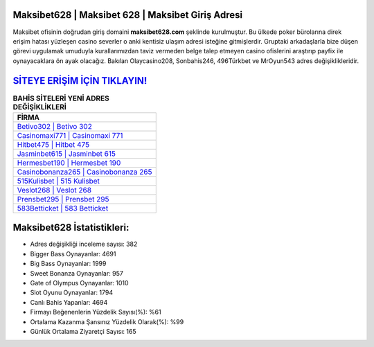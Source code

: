 ﻿Maksibet628 | Maksibet 628 | Maksibet Giriş Adresi
===================================

.. image:: images/maksibet-giris.jpg
   :width: 600
   
Maksibet ofisinin doğrudan giriş domaini **maksibet628.com** şeklinde kurulmuştur. Bu ülkede poker bürolarına direk erişim hatası yüzleşen casino severler o anki kentisiz ulaşım adresi isteğine gitmişlerdir. Gruptaki arkadaşlarla bize düşen görevi uygulamak umuduyla kurallarımızdan taviz vermeden belge talep etmeyen casino ofislerini araştırıp payfix ile oynayacaklara ön ayak olacağız. Bakılan Olaycasino208, Sonbahis246, 496Türkbet ve MrOyun543 adres değişiklikleridir.

`SİTEYE ERİŞİM İÇİN TIKLAYIN! <https://cutt.ly/QwVVg2Vk>`_
==============

.. list-table:: **BAHİS SİTELERİ YENİ ADRES DEĞİŞİKLİKLERİ**
   :widths: 100
   :header-rows: 1

   * - FİRMA
   * - `Betivo302 | Betivo 302 <betivo302-betivo-302-betivo-giris-adresi.html>`_
   * - `Casinomaxi771 | Casinomaxi 771 <casinomaxi771-casinomaxi-771-casinomaxi-giris-adresi.html>`_
   * - `Hitbet475 | Hitbet 475 <hitbet475-hitbet-475-hitbet-giris-adresi.html>`_	 
   * - `Jasminbet615 | Jasminbet 615 <jasminbet615-jasminbet-615-jasminbet-giris-adresi.html>`_	 
   * - `Hermesbet190 | Hermesbet 190 <hermesbet190-hermesbet-190-hermesbet-giris-adresi.html>`_ 
   * - `Casinobonanza265 | Casinobonanza 265 <casinobonanza265-casinobonanza-265-casinobonanza-giris-adresi.html>`_
   * - `515Kulisbet | 515 Kulisbet <515kulisbet-515-kulisbet-kulisbet-giris-adresi.html>`_	 
   * - `Veslot268 | Veslot 268 <veslot268-veslot-268-veslot-giris-adresi.html>`_
   * - `Prensbet295 | Prensbet 295 <prensbet295-prensbet-295-prensbet-giris-adresi.html>`_
   * - `583Betticket | 583 Betticket <583betticket-583-betticket-betticket-giris-adresi.html>`_
	 
Maksibet628 İstatistikleri:
===================================	 
* Adres değişikliği inceleme sayısı: 382
* Bigger Bass Oynayanlar: 4691
* Big Bass Oynayanlar: 1999
* Sweet Bonanza Oynayanlar: 957
* Gate of Olympus Oynayanlar: 1010
* Slot Oyunu Oynayanlar: 1794
* Canlı Bahis Yapanlar: 4694
* Firmayı Beğenenlerin Yüzdelik Sayısı(%): %61
* Ortalama Kazanma Şansınız Yüzdelik Olarak(%): %99
* Günlük Ortalama Ziyaretçi Sayısı: 165
